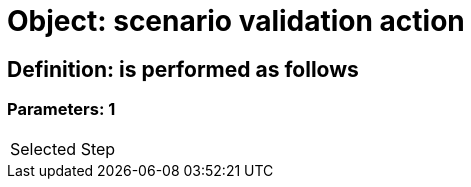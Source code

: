 = Object: scenario validation action

== Definition: is performed as follows

=== Parameters: 1

|===
| Selected Step
|===

